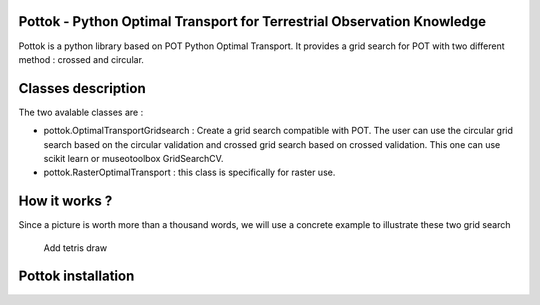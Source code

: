 

.. image:: https://github.com/obernardoff/pottok/raw/master/metadata/logopottok.png
   :target: https://github.com/obernardoff/pottok/raw/master/metadata/logopottok.png
   :alt: Pottok logo



.. image:: https://readthedocs.org/projects/pottok/badge/?version=latest
   :target: https://pottok.readthedocs.io/en/latest/?badge=latest
   :alt: Documentation status


.. image:: https://badge.fury.io/py/pottok.svg
   :target: https://badge.fury.io/py/pottok
   :alt: PyPI version


.. image:: https://api.travis-ci.com/obernardoff/pottok.svg?branch=master
   :target: https://travis-ci.com/obernardoff/pottok
   :alt: Build status


.. image:: https://pepy.tech/badge/pottok
   :target: https://pepy.tech/project/pottok
   :alt: Downloads


Pottok - Python Optimal Transport for Terrestrial Observation Knowledge
=======================================================================

Pottok is a python library based on POT Python Optimal Transport. It provides a grid search for POT with two different method : crossed and circular.

Classes description
===================

The two avalable classes are :


* pottok.OptimalTransportGridsearch : Create a grid search compatible with POT. The user can use the circular grid search based on the circular validation and crossed grid search based on crossed validation. This one can use scikit learn or museotoolbox GridSearchCV.
* pottok.RasterOptimalTransport : this class is specifically for raster use. 

How it works ?
==============

Since a picture is worth more than a thousand words, we will use a concrete example to illustrate these two grid search

..

   Add tetris draw


Pottok installation
===================
